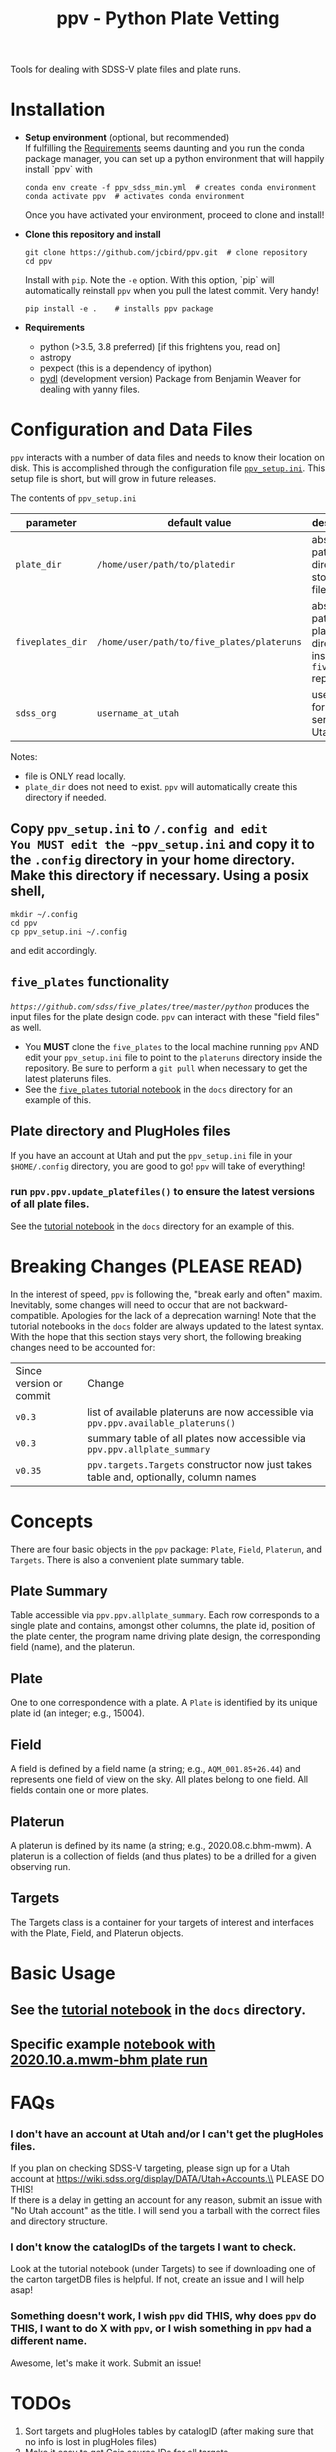 #+TITLE: ppv - Python Plate Vetting

Tools for dealing with SDSS-V plate files and plate runs.
* Installation
:PROPERTIES:
:header-args:  :exports code
:END:

- *Setup environment* (optional, but recommended) \\
  If fulfilling the [[require][Requirements]] seems daunting and you run the conda package manager, you can set up a python environment that will happily install `ppv` with
  #+BEGIN_SRC shell
  conda env create -f ppv_sdss_min.yml  # creates conda environment
  conda activate ppv  # activates conda environment
  #+END_SRC

  Once you have activated your environment, proceed to clone and install!

- *Clone this repository and install*

  #+BEGIN_SRC shell
  git clone https://github.com/jcbird/ppv.git  # clone repository
  cd ppv
  #+END_SRC
  Install with ~pip~. Note the =-e= option. With this option, `pip` will automatically reinstall ~ppv~ when you pull the latest commit. Very handy!

  #+BEGIN_SRC shell
  pip install -e .    # installs ppv package
  #+END_SRC
- *Requirements* <<require>>
  - python (>3.5, 3.8 preferred) [if this frightens you, read on]
  - astropy
  - pexpect (this is a dependency of ipython)
  - [[https://github.com/weaverba137/pydl][pydl]]  (development version)
    Package from Benjamin Weaver for dealing with yanny files.

* Configuration and Data Files
~ppv~ interacts with a number of data files and needs to know their location on disk. This is accomplished through the configuration file [[file:ppv_setup.ini][=ppv_setup.ini=]]. This setup file is short, but will grow in future releases.

The contents of ~ppv_setup.ini~
| parameter        | default value                              | description                                                    |
|------------------+--------------------------------------------+----------------------------------------------------------------|
| =plate_dir=      | =/home/user/path/to/platedir=              | absolute path to directory to store plate files                |
| =fiveplates_dir= | =/home/user/path/to/five_plates/plateruns= | absolute path to plateruns directory inside =five_plates= repo |
| =sdss_org=       | =username_at_utah=                         | username for sdss.org server at Utah                           |

Notes:
- file is ONLY read locally.
- =plate_dir= does not need to exist. ~ppv~ will automatically create this directory if needed.


** Copy ~ppv_setup.ini~ to ~/.config and edit
You MUST edit the ~ppv_setup.ini~ and copy it to the ~.config~ directory in your home directory. Make this directory if necessary. Using a posix shell,
#+BEGIN_SRC shell
mkdir ~/.config
cd ppv
cp ppv_setup.ini ~/.config
#+END_SRC
and edit accordingly.

** =five_plates= functionality
[[~five_plates~][=https://github.com/sdss/five_plates/tree/master/python=]] produces the input files for the plate design code. ~ppv~ can interact with these "field files" as well.

- You *MUST* clone the ~five_plates~ to the local machine running ~ppv~ AND edit your ~ppv_setup.ini~ file to point to the ~plateruns~ directory inside the repository. Be sure to perform  a ~git pull~ when necessary to get the latest plateruns files.
- See the [[file:docs/PPV_fiveplates.ipynb][=five_plates= tutorial notebook]]  in the =docs= directory for an example of this.

** Plate directory and PlugHoles files
If you have an account at Utah and put the ~ppv_setup.ini~ file in your =$HOME/.config= directory, you are good to go! ~ppv~ will take of everything!
*** run =ppv.ppv.update_platefiles()= to ensure the latest versions of all plate files.
See the [[file:docs/PPV_tutorial.ipynb][tutorial notebook]] in the =docs= directory for an example of this.

* Breaking Changes (PLEASE READ)
In the interest of speed, ~ppv~ is following the, "break early and often" maxim. Inevitably, some changes will need to occur that are not backward-compatible. Apologies for the lack of a deprecation warning! Note that the tutorial notebooks in the =docs= folder are always updated to the latest syntax. With the hope that this section stays very short, the following breaking changes need to be accounted for:

| Since version or commit | Change                                                                                 |
| =v0.3=                  | list of available plateruns are now accessible via =ppv.ppv.available_plateruns()=     |
| =v0.3=                  | summary table of all plates now accessible via =ppv.ppv.allplate_summary=              |
| =v0.35=                 | =ppv.targets.Targets=   constructor now just takes table and, optionally, column names |


* Concepts
There are four basic objects in the ~ppv~ package: =Plate=, =Field=, =Platerun=, and =Targets=. There is also a convenient plate summary table.

** Plate Summary
Table accessible via ~ppv.ppv.allplate_summary~. Each row corresponds to a single plate and contains, amongst other columns, the plate id, position of the plate center, the program name driving plate design, the corresponding field (name), and the platerun.
** Plate
One to one correspondence with a plate. A =Plate= is identified by its unique plate id (an integer; e.g., 15004).
** Field
A field is defined by a field name (a string; e.g., =AQM_001.85+26.44=) and represents one field of view on the sky. All plates belong to one field. All fields contain one or more plates.
** Platerun
A platerun is defined by its name (a string; e.g., 2020.08.c.bhm-mwm). A platerun is a collection of fields (and thus plates) to be a drilled for a given observing run.
** Targets
The Targets class is a container for your targets of interest and interfaces with the Plate, Field, and Platerun objects.

* Basic Usage
** See the [[file:docs/PPV_tutorial.ipynb][tutorial notebook]] in the =docs= directory.
** Specific example [[file:docs/platerun_2020_10_a_mwm_bhm_example.ipynb][notebook with 2020.10.a.mwm-bhm plate run]] 

* FAQs
*** I don't have an account at Utah and/or I can't get the plugHoles files.
If you plan on checking SDSS-V targeting, please sign up for a Utah account at
https://wiki.sdss.org/display/DATA/Utah+Accounts.\\
PLEASE DO THIS! \\
If there is a delay in getting an account for any reason, submit an issue with "No Utah account" as the title. I will send you a tarball with the correct files and directory structure.
*** I don't know the catalogIDs of the targets I want to check.
Look at the tutorial notebook (under Targets) to see if downloading one of the carton targetDB files is helpful. If not, create an issue and I will help asap!
*** Something doesn't work, I wish ~ppv~ did THIS, why does ~ppv~ do THIS, I want to do X with ~ppv~, or I wish something in ~ppv~ had a different name.
Awesome, let's make it work. Submit an issue!

* TODOs
1) Sort targets and plugHoles tables by catalogID (after making sure that no info is lost in plugHoles files)
2) Make it easy to get Gaia source IDs for all targets.
3) Get documentation into ReadtheDocs format.
4) Better Targets constructor.
** DONE
1) Make functions to update platePlans summary.
2) Interface with five_plates field files.
